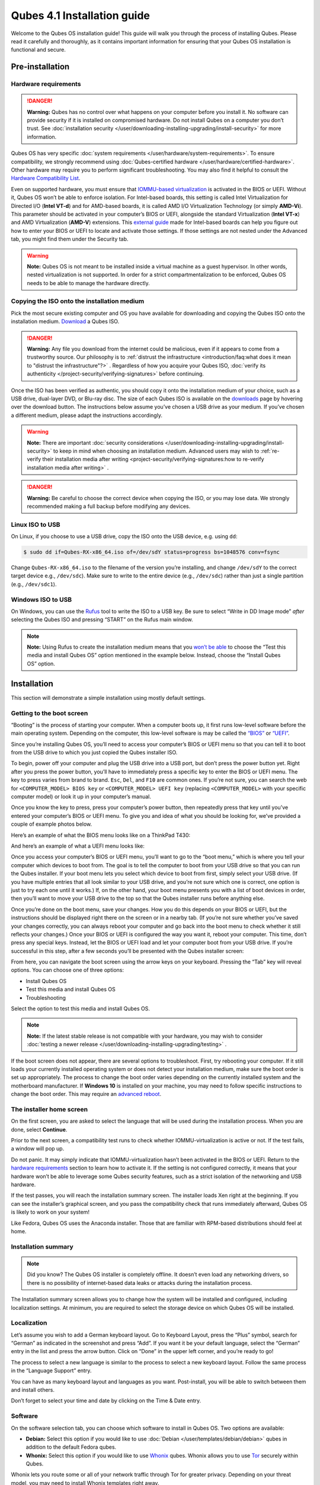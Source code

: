 ============================
Qubes 4.1 Installation guide
============================


Welcome to the Qubes OS installation guide! This guide will walk you
through the process of installing Qubes. Please read it carefully and
thoroughly, as it contains important information for ensuring that your
Qubes OS installation is functional and secure.

Pre-installation
----------------


Hardware requirements
^^^^^^^^^^^^^^^^^^^^^


.. DANGER::
      
      **Warning:** Qubes has no control over what happens on your computer before you install it. No software can provide security if it is installed on compromised hardware. Do not install Qubes on a computer you don’t trust. See :doc:`installation security </user/downloading-installing-upgrading/install-security>`       for more information.

Qubes OS has very specific :doc:`system requirements </user/hardware/system-requirements>`. To ensure compatibility, we
strongly recommend using :doc:`Qubes-certified hardware </user/hardware/certified-hardware>`. Other hardware may require you
to perform significant troubleshooting. You may also find it helpful to
consult the `Hardware Compatibility List <https://www.qubes-os.org/hcl/>`__.

Even on supported hardware, you must ensure that `IOMMU-based virtualization <https://en.wikipedia.org/wiki/Input%E2%80%93output_memory_management_unit#Virtualization>`__
is activated in the BIOS or UEFI. Without it, Qubes OS won’t be able to
enforce isolation. For Intel-based boards, this setting is called Intel
Virtualization for Directed I/O (**Intel VT-d**) and for AMD-based
boards, it is called AMD I/O Virtualization Technology (or simply
**AMD-Vi**). This parameter should be activated in your computer’s BIOS
or UEFI, alongside the standard Virtualization (**Intel VT-x**) and AMD
Virtualization (**AMD-V**) extensions. This `external guide <https://web.archive.org/web/20200112220913/https://www.intel.in/content/www/in/en/support/articles/000007139/server-products.html>`__
made for Intel-based boards can help you figure out how to enter your
BIOS or UEFI to locate and activate those settings. If those settings
are not nested under the Advanced tab, you might find them under the
Security tab.

.. warning::
      
      **Note:** Qubes OS is not meant to be installed inside a virtual machine as a guest hypervisor. In other words, nested virtualization is not supported. In order for a strict compartmentalization to be enforced, Qubes OS needs to be able to manage the hardware directly.

Copying the ISO onto the installation medium
^^^^^^^^^^^^^^^^^^^^^^^^^^^^^^^^^^^^^^^^^^^^


Pick the most secure existing computer and OS you have available for
downloading and copying the Qubes ISO onto the installation medium.
`Download <https://www.qubes-os.org/downloads/>`__ a Qubes ISO.

.. DANGER::
      
      **Warning:** Any file you download from the internet could be malicious, even if it appears to come from a trustworthy source. Our philosophy is to :ref:`distrust the infrastructure <introduction/faq:what does it mean to "distrust the infrastructure"?>`      . Regardless of how you acquire your Qubes ISO, :doc:`verify its authenticity </project-security/verifying-signatures>`       before continuing.

Once the ISO has been verified as authentic, you should copy it onto the
installation medium of your choice, such as a USB drive, dual-layer DVD,
or Blu-ray disc. The size of each Qubes ISO is available on the
`downloads <https://www.qubes-os.org/downloads/>`__ page by hovering over the download button.
The instructions below assume you’ve chosen a USB drive as your medium.
If you’ve chosen a different medium, please adapt the instructions
accordingly.

.. warning::
      
      **Note:** There are important :doc:`security considerations </user/downloading-installing-upgrading/install-security>`       to keep in mind when choosing an installation medium. Advanced users may wish to :ref:`re-verify their installation media after writing <project-security/verifying-signatures:how to re-verify installation media after writing>`      .

.. DANGER::
      
      **Warning:** Be careful to choose the correct device when copying the ISO, or you may lose data. We strongly recommended making a full backup before modifying any devices.

Linux ISO to USB
^^^^^^^^^^^^^^^^


On Linux, if you choose to use a USB drive, copy the ISO onto the USB
device, e.g. using ``dd``:

.. code:: bash

      $ sudo dd if=Qubes-RX-x86_64.iso of=/dev/sdY status=progress bs=1048576 conv=fsync



Change ``Qubes-RX-x86_64.iso`` to the filename of the version you’re
installing, and change ``/dev/sdY`` to the correct target device e.g.,
``/dev/sdc``). Make sure to write to the entire device (e.g.,
``/dev/sdc``) rather than just a single partition (e.g., ``/dev/sdc1``).

Windows ISO to USB
^^^^^^^^^^^^^^^^^^


On Windows, you can use the `Rufus <https://rufus.akeo.ie/>`__ tool to
write the ISO to a USB key. Be sure to select “Write in DD Image mode”
*after* selecting the Qubes ISO and pressing “START” on the Rufus main
window.

.. note::
      
      **Note:** Using Rufus to create the installation medium means that you `won’t be able <https://github.com/QubesOS/qubes-issues/issues/2051>`__       to choose the “Test this media and install Qubes OS” option mentioned in the example below. Instead, choose the “Install Qubes OS” option.

|Rufus menu|

|Rufus DD image mode|

Installation
------------


This section will demonstrate a simple installation using mostly default
settings.

Getting to the boot screen
^^^^^^^^^^^^^^^^^^^^^^^^^^


“Booting” is the process of starting your computer. When a computer
boots up, it first runs low-level software before the main operating
system. Depending on the computer, this low-level software is may be
called the `“BIOS” <https://en.wikipedia.org/wiki/BIOS>`__ or
`“UEFI” <https://en.wikipedia.org/wiki/Unified_Extensible_Firmware_Interface>`__.

Since you’re installing Qubes OS, you’ll need to access your computer’s
BIOS or UEFI menu so that you can tell it to boot from the USB drive to
which you just copied the Qubes installer ISO.

To begin, power off your computer and plug the USB drive into a USB
port, but don’t press the power button yet. Right after you press the
power button, you’ll have to immediately press a specific key to enter
the BIOS or UEFI menu. The key to press varies from brand to brand.
``Esc``, ``Del``, and ``F10`` are common ones. If you’re not sure, you
can search the web for ``<COMPUTER_MODEL> BIOS key`` or
``<COMPUTER_MODEL> UEFI key`` (replacing ``<COMPUTER_MODEL>`` with your
specific computer model) or look it up in your computer’s manual.

Once you know the key to press, press your computer’s power button, then
repeatedly press that key until you’ve entered your computer’s BIOS or
UEFI menu. To give you and idea of what you should be looking for, we’ve
provided a couple of example photos below.

Here’s an example of what the BIOS menu looks like on a ThinkPad T430:

|ThinkPad T430 BIOS menu|

And here’s an example of what a UEFI menu looks like:

|UEFI menu|

Once you access your computer’s BIOS or UEFI menu, you’ll want to go to
the “boot menu,” which is where you tell your computer which devices to
boot from. The goal is to tell the computer to boot from your USB drive
so that you can run the Qubes installer. If your boot menu lets you
select which device to boot from first, simply select your USB drive.
(If you have multiple entries that all look similar to your USB drive,
and you’re not sure which one is correct, one option is just to try each
one until it works.) If, on the other hand, your boot menu presents you
with a list of boot devices in order, then you’ll want to move your USB
drive to the top so that the Qubes installer runs before anything else.

Once you’re done on the boot menu, save your changes. How you do this
depends on your BIOS or UEFI, but the instructions should be displayed
right there on the screen or in a nearby tab. (If you’re not sure
whether you’ve saved your changes correctly, you can always reboot your
computer and go back into the boot menu to check whether it still
reflects your changes.) Once your BIOS or UEFI is configured the way you
want it, reboot your computer. This time, don’t press any special keys.
Instead, let the BIOS or UEFI load and let your computer boot from your
USB drive. If you’re successful in this step, after a few seconds you’ll
be presented with the Qubes installer screen:

|Boot screen|

From here, you can navigate the boot screen using the arrow keys on your
keyboard. Pressing the “Tab” key will reveal options. You can choose one
of three options:

- Install Qubes OS

- Test this media and install Qubes OS

- Troubleshooting



Select the option to test this media and install Qubes OS.

.. note::
      
      **Note:** If the latest stable release is not compatible with your hardware, you may wish to consider :doc:`testing a newer release </user/downloading-installing-upgrading/testing>`      .

If the boot screen does not appear, there are several options to
troubleshoot. First, try rebooting your computer. If it still loads your
currently installed operating system or does not detect your
installation medium, make sure the boot order is set up appropriately.
The process to change the boot order varies depending on the currently
installed system and the motherboard manufacturer. If **Windows 10** is
installed on your machine, you may need to follow specific instructions
to change the boot order. This may require an `advanced reboot <https://support.microsoft.com/en-us/help/4026206/windows-10-find-safe-mode-and-other-startup-settings>`__.

The installer home screen
^^^^^^^^^^^^^^^^^^^^^^^^^


On the first screen, you are asked to select the language that will be
used during the installation process. When you are done, select
**Continue**.

|welcome|

Prior to the next screen, a compatibility test runs to check whether
IOMMU-virtualization is active or not. If the test fails, a window will
pop up.

|Unsupported hardware detected|

Do not panic. It may simply indicate that IOMMU-virtualization hasn’t
been activated in the BIOS or UEFI. Return to the `hardware requirements <#hardware-requirements>`__ section to learn how to
activate it. If the setting is not configured correctly, it means that
your hardware won’t be able to leverage some Qubes security features,
such as a strict isolation of the networking and USB hardware.

If the test passes, you will reach the installation summary screen. The
installer loads Xen right at the beginning. If you can see the
installer’s graphical screen, and you pass the compatibility check that
runs immediately afterward, Qubes OS is likely to work on your system!

Like Fedora, Qubes OS uses the Anaconda installer. Those that are
familiar with RPM-based distributions should feel at home.

Installation summary
^^^^^^^^^^^^^^^^^^^^


.. note::
      
      Did you know? The Qubes OS installer is completely offline. It doesn’t even load any networking drivers, so there is no possibility of internet-based data leaks or attacks during the installation process.

The Installation summary screen allows you to change how the system will
be installed and configured, including localization settings. At
minimum, you are required to select the storage device on which Qubes OS
will be installed.

|Installation summary not ready|

Localization
^^^^^^^^^^^^


Let’s assume you wish to add a German keyboard layout. Go to Keyboard
Layout, press the “Plus” symbol, search for “German” as indicated in the
screenshot and press “Add”. If you want it be your default language,
select the “German” entry in the list and press the arrow button. Click
on “Done” in the upper left corner, and you’re ready to go!

|Keyboard layout selection|

The process to select a new language is similar to the process to select
a new keyboard layout. Follow the same process in the “Language Support”
entry.

|Language support selection|

You can have as many keyboard layout and languages as you want.
Post-install, you will be able to switch between them and install
others.

Don’t forget to select your time and date by clicking on the Time & Date
entry.

|Time and date|

Software
^^^^^^^^


|Add-ons|

On the software selection tab, you can choose which software to install
in Qubes OS. Two options are available:

- **Debian:** Select this option if you would like to use
  :doc:`Debian </user/templates/debian/debian>` qubes in addition to the default
  Fedora qubes.

- **Whonix:** Select this option if you would like to use
  `Whonix <https://www.whonix.org/wiki/Qubes>`__ qubes. Whonix allows
  you to use `Tor <https://www.torproject.org/>`__ securely within
  Qubes.



Whonix lets you route some or all of your network traffic through Tor
for greater privacy. Depending on your threat model, you may need to
install Whonix templates right away.

Regardless of your choices on this screen, you will always be able to
install these and other :doc:`templates </user/templates/templates>` later. If you’re
short on disk space, you may wish to deselect these options.

By default, Qubes OS comes preinstalled with the lightweight Xfce4
desktop environment. Other desktop environments will be available to you
after the installation is completed, though they may not be officially
supported (see :ref:`advanced topics <index:advanced topics>`).

Press **Done** to go back to the installation summary screen.

Installation destination
^^^^^^^^^^^^^^^^^^^^^^^^


Under the System section, you must choose the installation destination.
Select the storage device on which you would like to install Qubes OS.

.. DANGER::
      
      **Warning:** Be careful to choose the correct installation target, or you may lose data. We strongly recommended making a full backup before proceeding.

Your installation destination can be an internal or external storage
drive, such as an SSD, HDD, or USB drive. The installation destination
must have a least 32 GiB of free space available.

.. warning::
      
      **Note:** The installation destination cannot be the same as the installation medium. For example, if you’re installing Qubes OS from a USB drive onto a USB drive, they must be two distinct USB drives, and they must both be plugged into your computer at the same time. (**Note:** This may not apply to advanced users who partition their devices appropriately.)

Installing an operating system onto a USB drive can be a convenient way
to try Qubes. However, USB drives are typically much slower than
internal SSDs. We recommend a very fast USB 3.0 drive for decent
performance. Please note that a minimum storage of 32 GiB is required.
If you want to install Qubes OS onto a USB drive, just select the USB
device as the target installation device. Bear in mind that the
installation process is likely to take longer than it would on an
internal storage device.

|Select storage device|

.. note::
      
      Did you know? By default, Qubes OS uses `LUKS <https://en.wikipedia.org/wiki/Linux_Unified_Key_Setup>`__      /`dm-crypt <https://en.wikipedia.org/wiki/Dm-crypt>`__       to encrypt everything except the /boot partition.

As soon as you press **Done**, the installer will ask you to enter a
passphrase for disk encryption. The passphrase should be complex. Make
sure that your keyboard layout reflects what keyboard you are actually
using. When you’re finished, press **Done**.

.. DANGER::
      
      **Warning:** If you forget your encryption passphrase, there is no way to recover it.

|Select storage passhprase|

When you’re ready, press **Begin Installation**.

|Installation summary ready|

Create your user account
^^^^^^^^^^^^^^^^^^^^^^^^


While the installation process is running, you can create your user
account. This is what you’ll use to log in after disk decryption and
when unlocking the screen locker. This is a purely local, offline
account in dom0. By design, Qubes OS is a single-user operating system,
so this is just for you.

Select **User Creation** to define a new user with administrator
privileges and a password. Just as for the disk encryption, this
password should be complex. The root account is deactivated and should
remain as such.

|Account name and password|

When the installation is complete, press **Reboot**. Don’t forget to
remove the installation medium, or else you may end up seeing the
installer boot screen again.

Post-installation
-----------------


First boot
^^^^^^^^^^


If the installation was successful, you should now see the GRUB menu
during the boot process.

|Grub boot menu|

Just after this screen, you will be asked to enter your encryption
passphrase.

|Unlock storage device screen|

Initial Setup
^^^^^^^^^^^^^


You’re almost done. Before you can start using Qubes OS, some
configuration is needed.

|Initial setup menu|

By default, the installer will create a number of qubes (depending on
the options you selected during the installation process). These are
designed to give you a more ready-to-use environment from the get-go.

|Initial setup menu configuration|

Let’s briefly go over the options:

- **Create default system qubes:** These are the core components of the
  system, required for things like internet access.

- **Create default application qubes:** These are how you
  compartmentalize your digital life. There’s nothing special about the
  ones the installer creates. They’re just suggestions that apply to
  most people. If you decide you don’t want them, you can always delete
  them later, and you can always create your own.

- **Create Whonix Gateway and Workstation qubes:** If you want to use
  Whonix, you should select this option.

  - **Enabling system and template updates over the Tor anonymity network using Whonix:** If you select this option, then whenever
    you install or update software in dom0 or a template, the internet
    traffic will go through Tor.



- **Create USB qube holding all USB controllers:** Just like the
  network qube for the network stack, the USB qube isolates the USB
  controllers.

  - **Use sys-net qube for both networking and USB devices:** You
    should select this option if you rely on a USB device for network
    access, such as a USB modem or a USB Wi-Fi adapter.



- **Do not configure anything:** This is for very advanced users only.
  If you select this option, you’ll have to set everything up manually
  afterward.



When you’re satisfied with you choices, press **Done**. This
configuration process may take a while, depending on the speed and
compatibility of your system.

After the configuration is done, you will be greeted by the login
screen. Enter your password and log in.

|Login screen|

Congratulations, you are now ready to use Qubes OS!

|Desktop menu|

Next steps
----------


Updating
^^^^^^^^


Next, :doc:`update </user/how-to-guides/how-to-update>` your installation to ensure you
have the latest security updates. Frequently updating is one of the best
ways to remain secure against new threats.

Security
^^^^^^^^


The Qubes OS Project occasionally issues `Qubes Security Bulletins (QSBs) <https://www.qubes-os.org/security/qsb/>`__ as part of the :doc:`Qubes Security Pack (qubes-secpack) </project-security/security-pack>`. It is important to make sure that
you receive all QSBs in a timely manner so that you can take action to
keep your system secure. (While `updating <#updating>`__ will handle
most security needs, there may be cases in which additional action from
you is required.) For this reason, we strongly recommend that every
Qubes user subscribe to the
:ref:`qubes-announce <introduction/support:qubes-announce>` mailing list.

In addition to QSBs, the Qubes OS Project also publishes
`Canaries <https://www.qubes-os.org/security/canary/>`__, XSA summaries, template releases and
end-of-life notices, and other items of interest to Qubes users. Since
these are not essential for all Qubes users to read, they are not sent
to :ref:`qubes-announce <introduction/support:qubes-announce>` in order to keep the
volume on that list low. However, we expect that most users, especially
novice users, will find them helpful. If you are interested in these
additional items, we encourage you to subscribe to the `Qubes News RSS feed <https://www.qubes-os.org/feed.xml>`__ or join one of our other :doc:`venues </introduction/support>`,
where these news items are also announced.

For more information about Qubes OS Project security, please see the
:doc:`security center </project-security/security>`.

Backups
^^^^^^^


It is extremely important to make regular backups so that you don’t lose
your data unexpectedly. The :doc:`Qubes backup system </user/how-to-guides/how-to-back-up-restore-and-migrate>` allows you to do
this securely and easily.

Submit your HCL report
^^^^^^^^^^^^^^^^^^^^^^


Consider giving back to the Qubes community and helping other users by
:ref:`generating and submitting a Hardware Compatibility List (HCL) report <user/hardware/how-to-use-the-hcl:generating and submitting new reports>`.

Get Started
^^^^^^^^^^^


Find out :doc:`Getting Started </introduction/getting-started>` with Qubes, check
out the other :ref:`How-To Guides <index:how-to guides>`, and learn about
:ref:`Templates <index:templates>`.

Getting help
------------


- We work very hard to make the :doc:`documentation </index>` accurate,
  comprehensive useful and user friendly. We urge you to read it! It
  may very well contain the answers to your questions. (Since the
  documentation is a community effort, we’d also greatly appreciate
  your help in `improving <https://www.qubes-os.org/doc/how-to-edit-the-documentation/>`__ it!)

- If issues arise during installation, see the :doc:`Installation Troubleshooting </user/troubleshooting/installation-troubleshooting>` guide.

- If you don’t find your answer in the documentation, please see :doc:`Help, Support, Mailing Lists, and Forum </introduction/support>` for places to ask.

- Please do **not** email individual members of the Qubes team with
  questions about installation or other problems. Instead, please see
  :doc:`Help, Support, Mailing Lists, and Forum </introduction/support>` for
  appropriate places to ask questions.



.. |Rufus menu| image:: /attachment/doc/rufus-menu.png
   

.. |Rufus DD image mode| image:: /attachment/doc/rufus-dd-image-mode.png
   

.. |ThinkPad T430 BIOS menu| image:: /attachment/doc/Thinkpad-t430-bios-main.jpg
   

.. |UEFI menu| image:: /attachment/doc/uefi.jpeg
   

.. |Boot screen| image:: /attachment/doc/boot-screen.png
   

.. |welcome| image:: /attachment/doc/welcome-to-qubes-os-installation-screen.png
   

.. |Unsupported hardware detected| image:: /attachment/doc/unsupported-hardware-detected.png
   

.. |Installation summary not ready| image:: /attachment/doc/installation-summary-not-ready.png
   

.. |Keyboard layout selection| image:: /attachment/doc/keyboard-layout-selection.png
   

.. |Language support selection| image:: /attachment/doc/language-support-selection.png
   

.. |Time and date| image:: /attachment/doc/time-and-date.png
   

.. |Add-ons| image:: /attachment/doc/add-ons.png
   

.. |Select storage device| image:: /attachment/doc/select-storage-device.png
   

.. |Select storage passhprase| image:: /attachment/doc/select-storage-passphrase.png
   

.. |Installation summary ready| image:: /attachment/doc/installation-summary-ready.png
   

.. |Account name and password| image:: /attachment/doc/account-name-and-password.png
   

.. |Grub boot menu| image:: /attachment/doc/grub-boot-menu.png
   

.. |Unlock storage device screen| image:: /attachment/doc/unlock-storage-device-screen.png
   

.. |Initial setup menu| image:: /attachment/doc/initial-setup-menu.png
   

.. |Initial setup menu configuration| image:: /attachment/doc/initial-setup-menu-configuration.png
   

.. |Login screen| image:: /attachment/doc/login-screen.png
   

.. |Desktop menu| image:: /attachment/doc/desktop-menu.png
   
